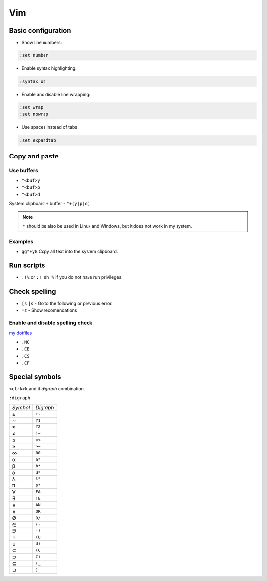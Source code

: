 .. vim_

Vim
###

Basic configuration
===================

* Show line numbers:

.. code-block:: bash

    :set number

* Enable syntax highlighting:

.. code-block:: bash

    :syntax on

* Enable and disable line wrapping:

.. code-block:: bash

    :set wrap
    :set nowrap

* Use spaces instead of tabs

.. code-block:: bash

    :set expandtab

Copy and paste
==============

Use buffers
-----------

* ``"<buf>y``
* ``"<buf>p``
* ``"<buf>d``

System clipboard ``+`` buffer - ``"+(y|p|d)``

.. note::

    ``*`` should be also be used in Linux and Windows, but it does not work in
    my system.

Examples
--------

* ``gg"+yG`` Copy all text into the system clipboard.

Run scripts
===========

* ``:!%`` or ``:! sh %`` if you do not have run privileges.

Check spelling
==============

* ``[s`` ``]s`` - Go to the following or previous error.

* ``=z`` - Show recomendations

Enable and disable spelling check
---------------------------------

`my dotfiles <https://github.com/pablerass/dotfiles>`_

* ``,NC``
* ``,CE``
* ``,CS``
* ``,CF``

Special symbols
===============

``<ctrk>k`` and it *digraph* combination.

``:digraph``

======== =========
*Symbol* *Digraph*
±        ``+-``
∼        ``?1``
≈        ``?2``
≠        ``!=``
≤        ``=<``
≥        ``>=``
∞        ``00``

α        ``a*``
β        ``b*``
δ        ``d*``
λ        ``l*``
π        ``p*``

∀        ``FA``
∃        ``TE``
∧        ``AN``
∨        ``OR``

Ø         ``O/``
∈        ``(-``
∋        ``-)``
∩        ``(U``
∪        ``U)``
⊂        ``(C``
⊃        ``C)``
⊆        ``(_``
⊇        ``)_``
======== =========
